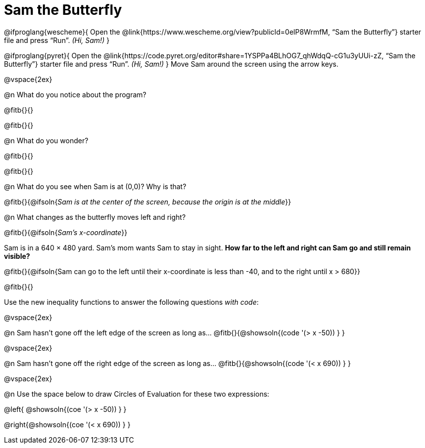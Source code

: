 = Sam the Butterfly

++++
<style>
#content .right{margin-right: 20ex; }
</style>
++++

@ifproglang{wescheme}{
Open the @link{https://www.wescheme.org/view?publicId=0elP8WrmfM, “Sam the Butterfly”} starter file and press “Run”. __(Hi, Sam!)__
}

@ifproglang{pyret}{
Open the @link{https://code.pyret.org/editor#share=1YSPPa4BLhOG7_qhWdqQ-cG1u3yUUi-zZ, “Sam the Butterfly”} starter file and press “Run”. __(Hi, Sam!)__
}
Move Sam around the screen using the arrow keys.

@vspace{2ex}

@n What do you notice about the program?

@fitb{}{}

@fitb{}{}

@n What do you wonder?

@fitb{}{}

@fitb{}{}

@n What do you see when Sam is at (0,0)?  Why is that?

@fitb{}{@ifsoln{_Sam is at the center of the screen, because the origin is at the middle_}}

@n What changes as the butterfly moves left and right?

@fitb{}{@ifsoln{__Sam's x-coordinate__}}

Sam is in a 640 × 480 yard. Sam’s mom wants Sam to stay in sight. *How far to the left and right can Sam go and still remain visible?*

@fitb{}{@ifsoln{Sam can go to the left until their x-coordinate is less than -40, and to the right until x > 680}}

@fitb{}{}

Use the new inequality functions to answer the following questions _with code_:

@vspace{2ex}

@n Sam hasn't gone off the left edge of the screen as long as…
@fitb{}{@showsoln{(code '(> x -50)) } }

@vspace{2ex}

@n Sam hasn't gone off the right edge of the screen as long as…
@fitb{}{@showsoln{(code '(< x 690)) } }

@vspace{2ex}

@n Use the space below to draw Circles of Evaluation for these two expressions:

@left{ @showsoln{(coe '(> x -50)) } }

@right{@showsoln{(coe '(< x 690)) } }

